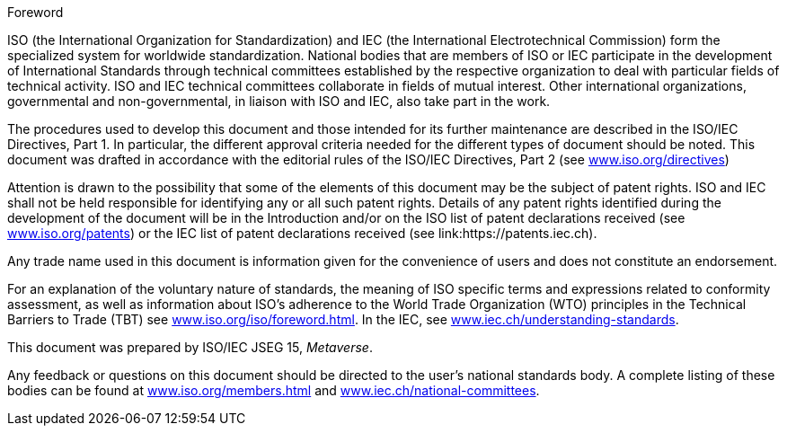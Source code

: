 
.Foreword

ISO (the International Organization for Standardization) and IEC (the
International Electrotechnical Commission) form the specialized system for
worldwide standardization. National bodies that are members of ISO or IEC
participate in the development of International Standards through technical
committees established by the respective organization to deal with particular
fields of technical activity. ISO and IEC technical committees collaborate in
fields of mutual interest. Other international organizations, governmental and
non-governmental, in liaison with ISO and IEC, also take part in the work.

The procedures used to develop this document and those intended for its further
maintenance are described in the ISO/IEC Directives, Part 1. In particular, the
different approval criteria needed for the different types of document should be
noted. This document was drafted in accordance with the editorial
rules of the ISO/IEC Directives, Part 2 (see
link:https://www.iso.org/directives-and-policies.html[www.iso.org/directives])


Attention is drawn to the possibility that some of the elements of this document
may be the subject of patent rights. ISO and IEC shall not be held responsible
for identifying any or all such patent rights. Details of any patent rights
identified during the development of the document will be in the Introduction
and/or on the ISO list of patent declarations received (see
link:https://www.iso.org/iso-standards-and-patents.html[www.iso.org/patents])
or the IEC list of patent declarations received
(see link:https://patents.iec.ch).

Any trade name used in this document is information given for the convenience of
users and does not constitute an endorsement.

For an explanation of the voluntary nature of standards, the meaning of ISO
specific terms and expressions related to conformity assessment, as well as
information about ISO's adherence to the World Trade Organization (WTO)
principles in the Technical Barriers to Trade (TBT) see
link:https://www.iso.org/foreword-supplementary-information.html[www.iso.org/iso/foreword.html].
In the IEC, see
link:https://www.iec.ch/understanding-standards[www.iec.ch/understanding-standards].

This document was prepared by ISO/IEC JSEG 15, _Metaverse_.

Any feedback or questions on this document should be directed to the user's
national standards body. A complete listing of these bodies can be found at
link:https://www.iso.org/members.html[www.iso.org/members.html] and
link:https://www.iec.ch/national-committees[www.iec.ch/national-committees].
